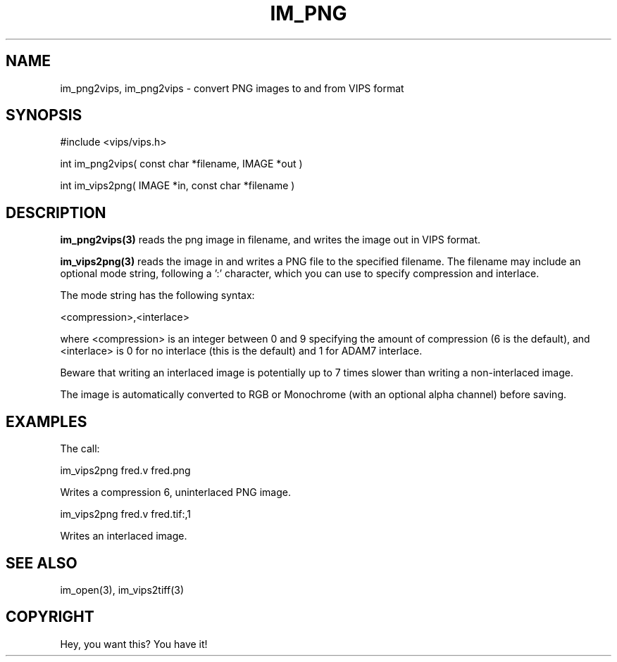 .TH IM_PNG 3 "3 Jan 2003"
.SH NAME
im_png2vips, im_png2vips \- convert PNG images to and from VIPS format
.SH SYNOPSIS
#include <vips/vips.h>

int im_png2vips( const char *filename, IMAGE *out )

int im_vips2png( IMAGE *in, const char *filename ) 

.SH DESCRIPTION
.B im_png2vips(3) 
reads the png image in filename, and writes the image out
in VIPS format. 

.B im_vips2png(3) 
reads the image in and writes a PNG file to the specified
filename. The filename may include an optional mode string, following a ':'
character, which you can use to specify compression and interlace. 

The mode string has the following syntax:

  <compression>,<interlace>

where <compression> is an integer between 0 and 9 specifying the amount of
compression (6 is the default), and <interlace> is 0 for no interlace (this is
the default) and 1 for ADAM7 interlace. 

Beware that writing an interlaced image is potentially up to 7 times slower
than writing a non-interlaced image.

The image is automatically converted to RGB or Monochrome (with an optional
alpha channel) before saving. 

.SH EXAMPLES

The call:

  im_vips2png fred.v fred.png 

Writes a compression 6, uninterlaced PNG image. 

  im_vips2png fred.v fred.tif:,1

Writes an interlaced image. 

.SH SEE ALSO
im_open(3), im_vips2tiff(3)
.SH COPYRIGHT
Hey, you want this? You have it!
